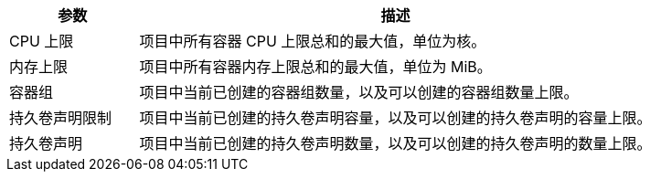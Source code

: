 // :ks_include_id: 54a483bb55aa44d8ac2635c12c503512

[%header,cols="1a,4a"]
|===
|参数 |描述

|CPU 上限
|项目中所有容器 CPU 上限总和的最大值，单位为核。

// |CPU 预留
// |项目中所有容器 CPU 预留总和的最大值，单位为核。

|内存上限
|项目中所有容器内存上限总和的最大值，单位为 MiB。

// |内存预留
// |项目中所有容器内存预留总和的最大值，单位为 MiB。

|容器组
|项目中当前已创建的容器组数量，以及可以创建的容器组数量上限。

|持久卷声明限制
|项目中当前已创建的持久卷声明容量，以及可以创建的持久卷声明的容量上限。

|持久卷声明
|项目中当前已创建的持久卷声明数量，以及可以创建的持久卷声明的数量上限。

// |部署
// |项目中当前已创建的部署数量，以及可以创建的部署数量上限。

// |有状态副本集
// |项目中当前已创建的有状态副本集数量，以及可以创建的有状态副本集数量上限。

// |卷
// |项目中当前已创建的卷数量，以及可以创建的卷数量上限。

// |服务
// |项目中当前已创建的服务数量，以及可以创建的服务数量上限。

// |应用路由
// |项目中当前已创建的应用路由数量，以及可以创建的应用路由数量上限。

// |GPU 上限
// |项目中当前已使用的 GPU 数量，以及可以使用的 GPU 数量上限，单位为 GPU。
|===